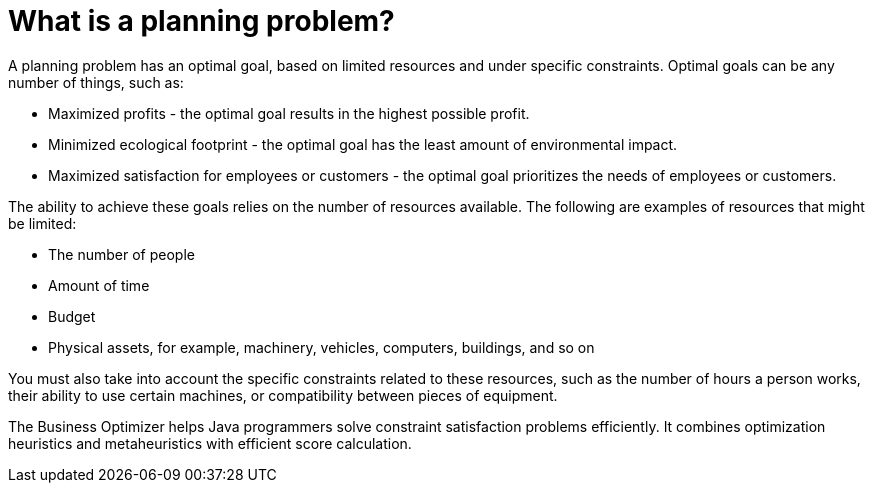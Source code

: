 [id='optimizer-planning-problem-con']
= What is a planning problem?


A planning problem has an optimal goal, based on limited resources and under specific constraints. Optimal goals can be any number of things, such as:

* Maximized profits - the optimal goal results in the highest possible profit.
* Minimized ecological footprint - the optimal goal has the least amount of environmental impact.
* Maximized satisfaction for employees or customers - the optimal goal prioritizes the needs of employees or customers.

The ability to achieve these goals relies on the number of resources available. The following are examples of resources that might be limited:

* The number of people
* Amount of time
* Budget
* Physical assets, for example, machinery, vehicles, computers, buildings, and so on

You must also take into account the specific constraints related to these resources, such as the number of hours a person works, their ability to use certain machines, or compatibility between pieces of equipment. 
 
The Business Optimizer helps Java programmers solve constraint satisfaction problems efficiently. It combines optimization heuristics and metaheuristics with efficient score calculation.


